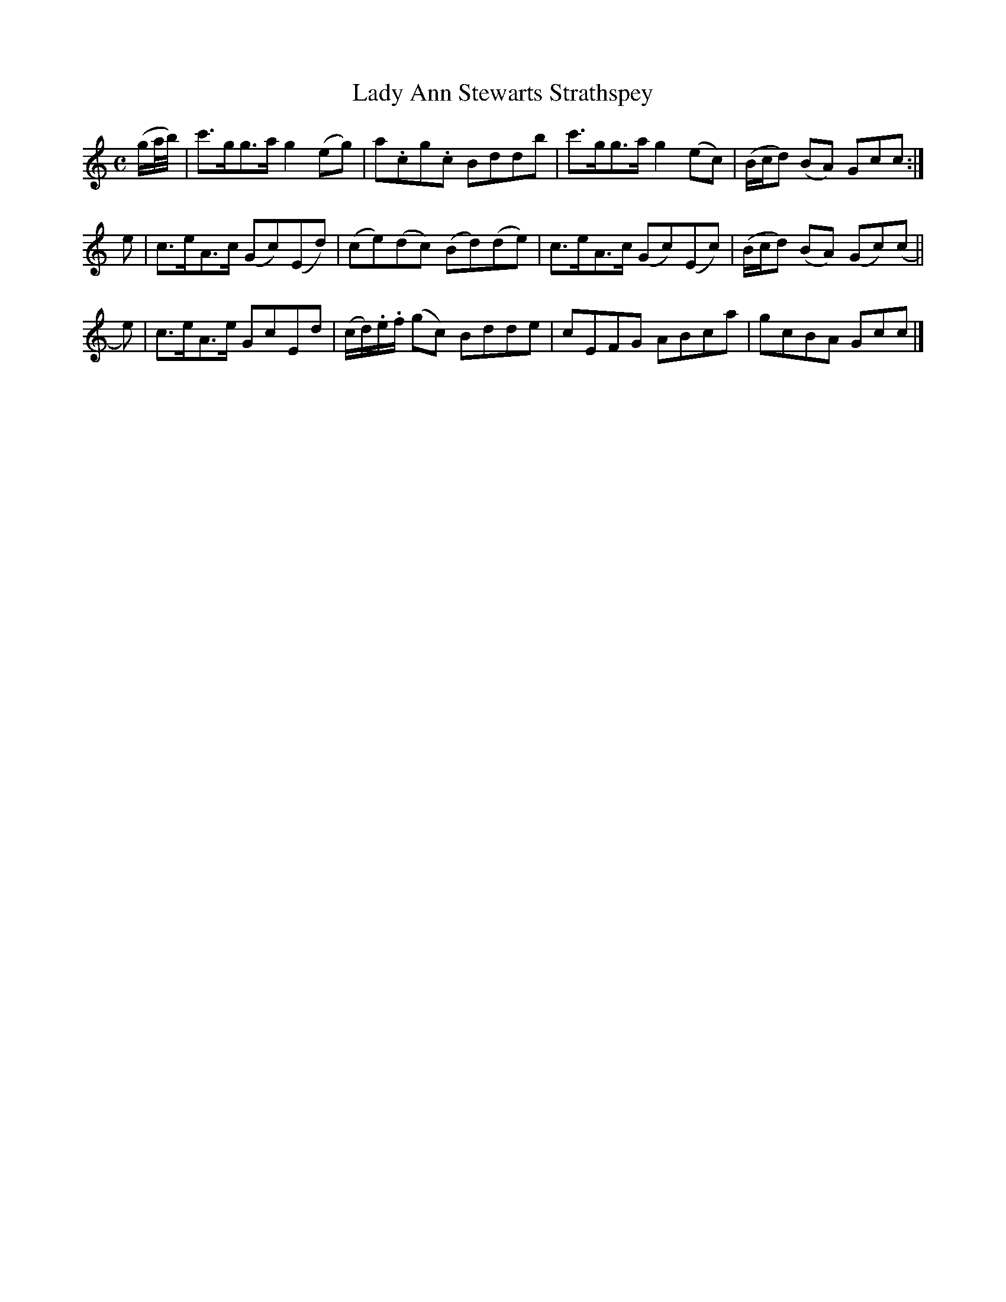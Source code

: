 X: 172
T: Lady Ann Stewarts Strathspey
R: strathspey
M: C
L: 1/8
Z: 2012 John Chambers <jc:trillian.mit.edu>
B: J. Anderson "Budget of Strathspeys, Reels and Country Dances" (Early 1800s) p.17 #2
F: http://imslp.org/wiki/Anderson%27s_Budget_of_Strathspeys,_Reels_and_Country_Dances_(Various)
K: C
(g/a//b//) |\
c'>gg>a g2(eg) | a.cg.c Bddb | c'>gg>a g2(ec) | (B/c/d) (BA) Gcc :|
e |\
c>eA>c (Gc)(Ed) | (ce)(dc) (Bd)(de) | c>eA>c (Gc)(Ec) | (B/c/d) (BA) (Gc)(c ||
e) |\
c>eA>e GcEd | (c/d/).e/.f/ (gc) Bdde | cEFG ABca | gcBA Gcc |]
